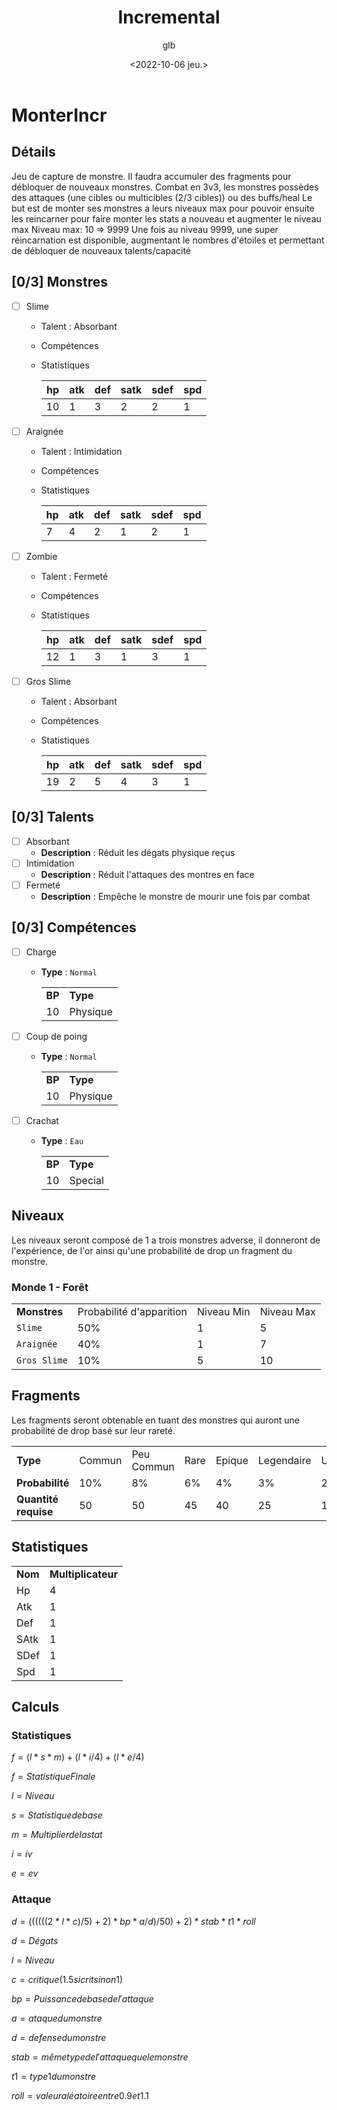 #+title: Incremental
#+author: glb
#+date: <2022-10-06 jeu.>

* MonterIncr

** Détails

Jeu de capture de monstre. Il faudra accumuler des fragments pour débloquer de nouveaux monstres.
Combat en 3v3, les monstres possèdes des attaques (une cibles ou multicibles (2/3 cibles)) ou des buffs/heal
Le but est de monter ses monstres a leurs niveaux max pour pouvoir ensuite les reincarner pour faire monter les stats a nouveau et augmenter le niveau max
Niveau max: 10 => 9999
Une fois au niveau 9999, une super réincarnation est disponible, augmentant le nombres d'étoiles et permettant de débloquer de nouveaux talents/capacité

** [0/3] Monstres

- [ ] Slime
  - Talent : Absorbant
  - Compétences
  - Statistiques
   | *hp* | *atk* | *def* | *satk* | *sdef* | *spd* |
   |------+-------+-------+--------+--------+-------|
   |   10 |     1 |     3 |      2 |      2 |     1 |

- [ ] Araignée
  - Talent : Intimidation
  - Compétences
  - Statistiques
   | *hp* | *atk* | *def* | *satk* | *sdef* | *spd* |
   |------+-------+-------+--------+--------+-------|
   |    7 |     4 |     2 |      1 |      2 |     1 |

- [ ] Zombie
  - Talent : Fermeté
  - Compétences
  - Statistiques
   | *hp* | *atk* | *def* | *satk* | *sdef* | *spd* |
   |------+-------+-------+--------+--------+-------|
   |   12 |     1 |     3 |      1 |      3 |     1 |

- [ ] Gros Slime
  - Talent : Absorbant
  - Compétences
  - Statistiques
   | *hp* | *atk* | *def* | *satk* | *sdef* | *spd* |
   |------+-------+-------+--------+--------+-------|
   |   19 |     2 |     5 |      4 |      3 |     1 |

** [0/3] Talents

- [ ] Absorbant
  - *Description* : Réduit les dégats physique reçus
- [ ] Intimidation
  - *Description* : Réduit l'attaques des montres en face
- [ ] Fermeté
  - *Description* : Empêche le monstre de mourir une fois par combat

** [0/3] Compétences
- [ ] Charge
  - *Type* : =Normal=
    | *BP* | *Type*   |
    |   10 | Physique |
- [ ] Coup de poing
  - *Type* : =Normal=
    | *BP* | *Type*   |
    |   10 | Physique |
- [ ] Crachat
  - *Type* : =Eau=
    | *BP* | *Type*  |
    |   10 | Special |

** Niveaux

Les niveaux seront composé de 1 a trois monstres adverse, il donneront de l'expérience, de l'or ainsi qu'une probabilité de drop un fragment du monstre.

*** Monde 1 - Forêt

| *Monstres*   | Probabilité d'apparition | Niveau Min | Niveau Max |
| =Slime=      |                      50% |          1 |          5 |
| =Araignée=   |                      40% |          1 |          7 |
| =Gros Slime= |                      10% |          5 |         10 |

** Fragments

Les fragments seront obtenable en tuant des monstres qui auront une probabilité de drop basé sur leur rareté.

| *Type*             | Commun | Peu Commun | Rare | Epique | Legendaire | Unique | Mythique |
| *Probabilité*      |    10% |         8% |   6% |     4% |         3% |     2% |       1% |
| *Quantité requise* |     50 |         50 |   45 |     40 |         25 |     15 |       10 |

** Statistiques

| *Nom* | *Multiplicateur* |
| Hp    |                4 |
| Atk   |                1 |
| Def   |                1 |
| SAtk  |                1 |
| SDef  |                1 |
| Spd   |                1 |

** Calculs

*** Statistiques

$f = (l * s * m)+(l * i/4)+(l * e/4)$

$f = Statistique Finale$

$l = Niveau$

$s = Statistique de base$

$m = Multiplier de la stat$

$i = iv$

$e = ev$

*** Attaque

$d = ((((((2 * l * c) / 5) + 2) * bp * a / d) / 50) + 2) * stab * t1 * roll$

$d = Dégats$

$l = Niveau$

$c = critique(1.5 si crit sinon 1)$

$bp = Puissance de base de l'attaque$

$a = ataque du monstre$

$d = defense du monstre$

$stab = même type de l'attaque que le monstre$

$t1 = type1 du monstre$

$roll = valeur aléatoire entre 0.9 et 1.1$
